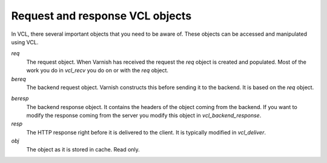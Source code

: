 ..
	Copyright (c) 2012-2016 Varnish Software AS
	SPDX-License-Identifier: BSD-2-Clause
	See LICENSE file for full text of license


Request and response VCL objects
~~~~~~~~~~~~~~~~~~~~~~~~~~~~~~~~

.. XXX: refactored headline. benc

In VCL, there several important objects that you need to be aware of. These
objects can be accessed and manipulated using VCL.


*req*
 The request object. When Varnish has received the request the `req` object is
 created and populated. Most of the work you do in `vcl_recv` you
 do on or with the `req` object.

*bereq*
 The backend request object. Varnish constructs this before sending it to the
 backend. It is based on the `req` object.

.. XXX:in what way? benc

*beresp*
 The backend response object. It contains the headers of the object
 coming from the backend. If you want to modify the response coming from the
 server you modify this object in `vcl_backend_response`.

*resp*
 The HTTP response right before it is delivered to the client. It is
 typically modified in `vcl_deliver`.

*obj*
 The object as it is stored in cache. Read only.

.. XXX:What object? the current request? benc

